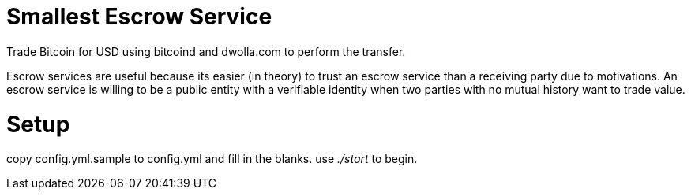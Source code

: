 Smallest Escrow Service
=======================

Trade Bitcoin for USD using bitcoind and dwolla.com to perform the transfer.

Escrow services are useful because its easier (in theory) to trust an escrow
service than a receiving party due to motivations. An escrow service is willing
to be a public entity with a verifiable identity when two parties with no
mutual history want to trade value.

Setup
=====
copy config.yml.sample to config.yml and fill in the blanks. use './start' to begin.